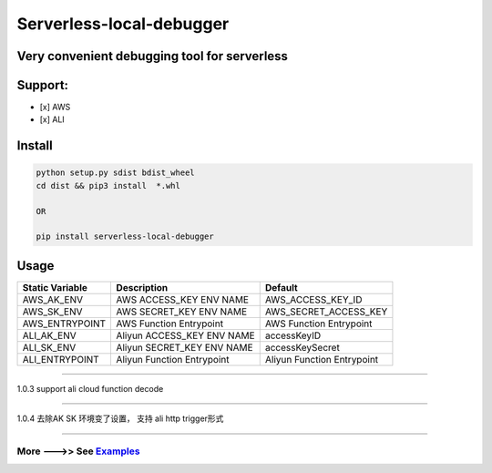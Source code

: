 Serverless-local-debugger
=========================

Very convenient debugging tool for serverless
'''''''''''''''''''''''''''''''''''''''''''''

Support:
''''''''

-  [x] AWS
-  [x] ALI

Install
'''''''

.. code:: sh

    python setup.py sdist bdist_wheel   
    cd dist && pip3 install  *.whl

    OR

    pip install serverless-local-debugger

Usage
'''''

+-------------------+-------------------------------+------------------------------+
| Static Variable   | Description                   | Default                      |
+===================+===============================+==============================+
| AWS\_AK\_ENV      | AWS ACCESS\_KEY ENV NAME      | AWS\_ACCESS\_KEY\_ID         |
+-------------------+-------------------------------+------------------------------+
| AWS\_SK\_ENV      | AWS SECRET\_KEY ENV NAME      | AWS\_SECRET\_ACCESS\_KEY     |
+-------------------+-------------------------------+------------------------------+
| AWS\_ENTRYPOINT   | AWS Function Entrypoint       | AWS Function Entrypoint      |
+-------------------+-------------------------------+------------------------------+
| ALI\_AK\_ENV      | Aliyun ACCESS\_KEY ENV NAME   | accessKeyID                  |
+-------------------+-------------------------------+------------------------------+
| ALI\_SK\_ENV      | Aliyun SECRET\_KEY ENV NAME   | accessKeySecret              |
+-------------------+-------------------------------+------------------------------+
| ALI\_ENTRYPOINT   | Aliyun Function Entrypoint    | Aliyun Function Entrypoint   |
+-------------------+-------------------------------+------------------------------+

=======

1.0.3 support ali cloud function decode

=======

1.0.4 去除AK SK 环境变了设置， 支持 ali http trigger形式

=======

More --->> See `Examples <https://github.com/kekeee-shine/serverless-local-debugger/tree/main/examples>`__
^^^^^^^^^^^^^^^^^^^^^^^^^^^^^^^^^^^^^^^^^^^^^^^^^^^^^^^^^^^^^^^^^^^^^^^^^^^^^^^^^^^^^^^^^^^^^^^^^^^^^^^^^^
